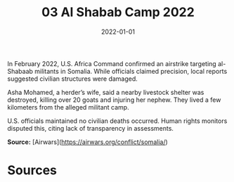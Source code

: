#+TITLE: 03 Al Shabab Camp 2022
#+DATE: 2022-01-01
#+HUGO_BASE_DIR: ../../
#+HUGO_SECTION: essays
#+HUGO_TAGS: civilian
#+EXPORT_FILE_NAME: 49-03-Al-Shabab-Camp-2022.org
#+HUGO_CUSTOM_FRONT_MATTER: :location "Al Shabab Camp, 2022" :year "2022"


In February 2022, U.S. Africa Command confirmed an airstrike targeting al-Shabaab militants in Somalia. While officials claimed precision, local reports suggested civilian structures were damaged.

Asha Mohamed, a herder’s wife, said a nearby livestock shelter was destroyed, killing over 20 goats and injuring her nephew. They lived a few kilometers from the alleged militant camp.

U.S. officials maintained no civilian deaths occurred. Human rights monitors disputed this, citing lack of transparency in assessments.

**Source:** [Airwars](https://airwars.org/conflict/somalia/)

* Sources
:PROPERTIES:
:EXPORT_EXCLUDE: t
:END:

